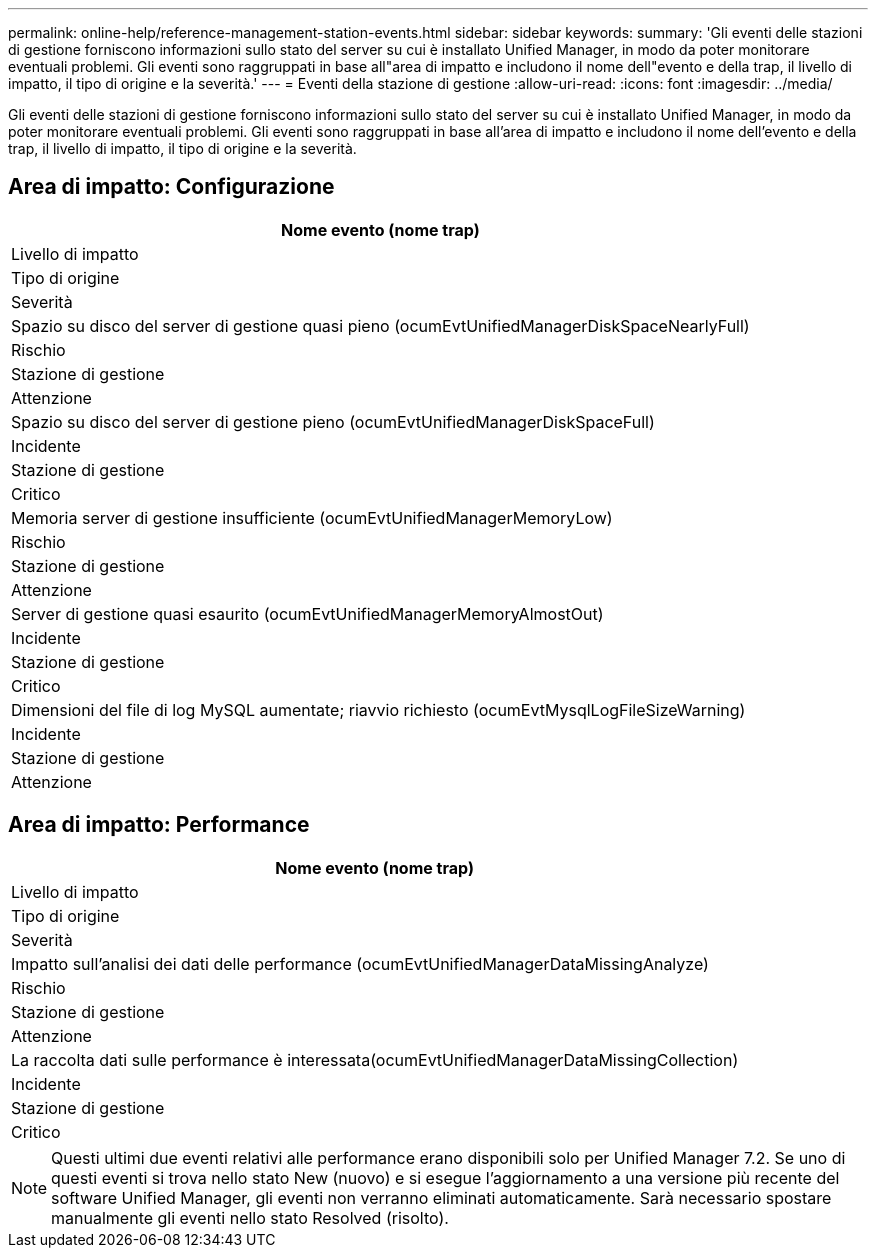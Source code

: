 ---
permalink: online-help/reference-management-station-events.html 
sidebar: sidebar 
keywords:  
summary: 'Gli eventi delle stazioni di gestione forniscono informazioni sullo stato del server su cui è installato Unified Manager, in modo da poter monitorare eventuali problemi. Gli eventi sono raggruppati in base all"area di impatto e includono il nome dell"evento e della trap, il livello di impatto, il tipo di origine e la severità.' 
---
= Eventi della stazione di gestione
:allow-uri-read: 
:icons: font
:imagesdir: ../media/


[role="lead"]
Gli eventi delle stazioni di gestione forniscono informazioni sullo stato del server su cui è installato Unified Manager, in modo da poter monitorare eventuali problemi. Gli eventi sono raggruppati in base all'area di impatto e includono il nome dell'evento e della trap, il livello di impatto, il tipo di origine e la severità.



== Area di impatto: Configurazione

|===
| Nome evento (nome trap) 


| Livello di impatto 


| Tipo di origine 


| Severità 


 a| 
Spazio su disco del server di gestione quasi pieno (ocumEvtUnifiedManagerDiskSpaceNearlyFull)



 a| 
Rischio



 a| 
Stazione di gestione



 a| 
Attenzione



 a| 
Spazio su disco del server di gestione pieno (ocumEvtUnifiedManagerDiskSpaceFull)



 a| 
Incidente



 a| 
Stazione di gestione



 a| 
Critico



 a| 
Memoria server di gestione insufficiente (ocumEvtUnifiedManagerMemoryLow)



 a| 
Rischio



 a| 
Stazione di gestione



 a| 
Attenzione



 a| 
Server di gestione quasi esaurito (ocumEvtUnifiedManagerMemoryAlmostOut)



 a| 
Incidente



 a| 
Stazione di gestione



 a| 
Critico



 a| 
Dimensioni del file di log MySQL aumentate; riavvio richiesto (ocumEvtMysqlLogFileSizeWarning)



 a| 
Incidente



 a| 
Stazione di gestione



 a| 
Attenzione

|===


== Area di impatto: Performance

|===
| Nome evento (nome trap) 


| Livello di impatto 


| Tipo di origine 


| Severità 


 a| 
Impatto sull'analisi dei dati delle performance (ocumEvtUnifiedManagerDataMissingAnalyze)



 a| 
Rischio



 a| 
Stazione di gestione



 a| 
Attenzione



 a| 
La raccolta dati sulle performance è interessata(ocumEvtUnifiedManagerDataMissingCollection)



 a| 
Incidente



 a| 
Stazione di gestione



 a| 
Critico

|===
[NOTE]
====
Questi ultimi due eventi relativi alle performance erano disponibili solo per Unified Manager 7.2. Se uno di questi eventi si trova nello stato New (nuovo) e si esegue l'aggiornamento a una versione più recente del software Unified Manager, gli eventi non verranno eliminati automaticamente. Sarà necessario spostare manualmente gli eventi nello stato Resolved (risolto).

====